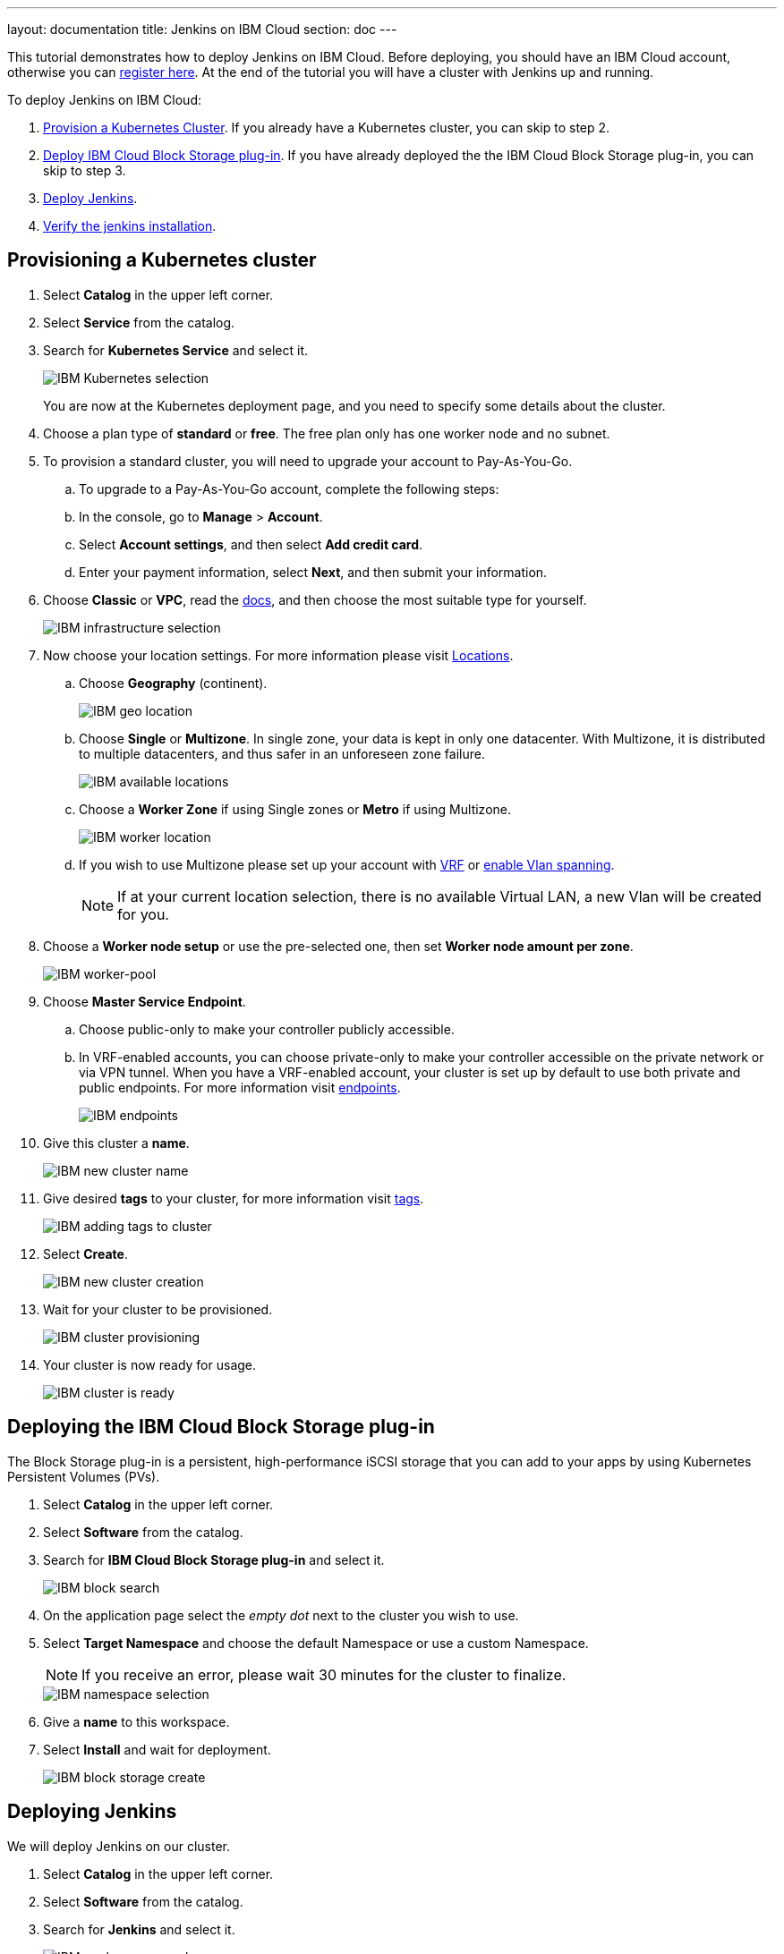---
layout: documentation
title: Jenkins on IBM Cloud
section: doc
---

:toc:
:toclevels: 4
:imagesdir: ../../book/resources/
This tutorial demonstrates how to deploy Jenkins on IBM Cloud.
Before deploying, you should have an IBM Cloud account, otherwise you can link:http://cloud.ibm.com/registration[register here].
At the end of the tutorial you will have a cluster with Jenkins up and running.

To deploy Jenkins on IBM Cloud:

. <<Provisioning a Kubernetes cluster,Provision a Kubernetes Cluster>>.
If you already have a Kubernetes cluster, you can skip to step 2.
. <<Deploying the IBM Cloud Block Storage plug-in,Deploy IBM Cloud Block Storage plug-in>>.
If you have already deployed the the IBM Cloud Block Storage plug-in, you can skip to step 3.
. <<Deploying Jenkins,Deploy Jenkins>>.
. <<Verifying the Jenkins installation,Verify the jenkins installation>>.

== Provisioning a Kubernetes cluster

. Select *Catalog* in the upper left corner.
. Select *Service* from the catalog.
. Search for *Kubernetes Service* and select it.
+
image::tutorials/IBMCloud/kubernetes-select.png[IBM Kubernetes selection]
+
You are now at the Kubernetes deployment page, and you need to specify some details about the cluster.

. Choose a plan type of *standard* or *free*.
The free plan only has one worker node and no subnet.
. To provision a standard cluster, you will need to upgrade your account to Pay-As-You-Go.
.. To upgrade to a Pay-As-You-Go account, complete the following steps:
.. In the console, go to *Manage* > *Account*.
.. Select *Account settings*, and then select *Add credit card*.
.. Enter your payment information, select *Next*, and then submit your information.
. Choose *Classic* or *VPC*, read the link:https://cloud.ibm.com/docs/containers?topic=containers-infrastructure_providers[docs], and then choose the most suitable type for yourself.
+
image::tutorials/IBMCloud/infra-select.png[IBM infrastructure selection]

. Now choose your location settings.
For more information please visit link:https://cloud.ibm.com/docs/containers?topic=containers-regions-and-zones#zones[Locations].
.. Choose *Geography* (continent).
+
image::tutorials/IBMCloud/location-geo.png[IBM geo location]

.. Choose *Single* or *Multizone*.
In single zone, your data is kept in only one datacenter.
With Multizone, it is distributed to multiple datacenters, and thus safer in an unforeseen zone failure.
+
image::tutorials/IBMCloud/location-avail.png[IBM available locations]

.. Choose a *Worker Zone* if using Single zones or **Metro** if using Multizone.
+
image::tutorials/IBMCloud/location-worker.png[IBM worker location]

.. If you wish to use Multizone please set up your account with link:https://cloud.ibm.com/docs/dl?topic=dl-overview-of-virtual-routing-and-forwarding-vrf-on-ibm-cloud[VRF] or link:https://cloud.ibm.com/docs/vlans?topic=vlans-vlan-spanning#vlan-spanning[enable Vlan spanning].
+
NOTE: If at your current location selection, there is no available Virtual LAN, a new Vlan will be created for you.

. Choose a *Worker node setup* or use the pre-selected one, then set *Worker node amount per zone*.
+
image::tutorials/IBMCloud/worker-pool.png[IBM worker-pool]

. Choose *Master Service Endpoint*.

.. Choose public-only to make your controller publicly accessible. 
.. In VRF-enabled accounts, you can choose private-only to make your controller accessible on the private network or via VPN tunnel.
When you have a VRF-enabled account, your cluster is set up by default to use both private and public endpoints.
For more information visit link:https://cloud.ibm.com/docs/account?topic=account-service-endpoints-overview[endpoints].
+
image::tutorials/IBMCloud/endpoints.png[IBM endpoints]

. Give this cluster a *name*.
+
image::tutorials/IBMCloud/name-new.png[IBM new cluster name]

. Give desired *tags* to your cluster, for more information visit link:https://cloud.ibm.com/docs/account?topic=account-tag[tags].
+
image::tutorials/IBMCloud/tasg-new.png[IBM adding tags to cluster]

. Select *Create*.
+
image::tutorials/IBMCloud/create-new.png[IBM new cluster creation]

. Wait for your cluster to be provisioned.
+
image::tutorials/IBMCloud/cluster-prepare.png[IBM cluster provisioning]

. Your cluster is now ready for usage.
+
image::tutorials/IBMCloud/cluster-done.png[IBM cluster is ready]

== Deploying the IBM Cloud Block Storage plug-in

The Block Storage plug-in is a persistent, high-performance iSCSI storage that you can add to your apps by using Kubernetes Persistent Volumes (PVs).

. Select *Catalog* in the upper left corner.
. Select *Software* from the catalog.
. Search for *IBM Cloud Block Storage plug-in* and select it.
+
image::tutorials/IBMCloud/block-search.png[IBM block search]

. On the application page select the _empty dot_ next to the cluster you wish to use.
. Select *Target Namespace* and choose the default Namespace or use a custom Namespace. 
+
NOTE: If you receive an error, please wait 30 minutes for the cluster to finalize.
+
image::tutorials/IBMCloud/block-cluster.png[IBM namespace selection]

. Give a *name* to this workspace.
. Select *Install* and wait for deployment.
+
image::tutorials/IBMCloud/block-storage-create.png[IBM block storage create]

== Deploying Jenkins

We will deploy Jenkins on our cluster.

. Select *Catalog* in the upper left corner.
. Select *Software* from the catalog.
. Search for *Jenkins* and select it.
+
image::tutorials/IBMCloud/search.png[IBM workspace search]

.  Select *IBM Kubernetes Service*.
+
image::tutorials/IBMCloud/target-select.png[IBM Kubernetes selection]

. On the application page, select the _empty dot_ next to the cluster you wish to use.
+
image::tutorials/IBMCloud/cluster-select.png[IBM cluster selection]

. Select *Target namespace* and then choose the default Namespace or use a custom one.
+
image::tutorials/IBMCloud/details-namespace.png[IBM space name]

. Give a unique *name* to workspace, which you can easily recognize.
+
image::tutorials/IBMCloud/details-names.png[IBM workspace name]

. Select which resource group you want to use.
This is for access control and billing purposes.
For more information please visit link:https://cloud.ibm.com/docs/account?topic=account-account_setup#bp_resourcegroups[resource groups].
+
image::tutorials/IBMCloud/details-resource.png[Resource details]

. Give *tags* to your Jenkins, for more information visit link:https://cloud.ibm.com/docs/account?topic=account-tag[tags].
+
image::tutorials/IBMCloud/details-tags.png[Default value parameters]

. Select *Parameters with default values*.
You can set custom deployment values or use the default ones.
+
image::tutorials/IBMCloud/parameters.png[IBM parameters setup]

. Set the Jenkins password in the parameters.
+
image::tutorials/IBMCloud/password.png[create password instruction]

. After finishing everything, *select* the box next to the agreements and select *install*.
+
image::tutorials/IBMCloud/install.png[Installation instructions]

. The Jenkins workspace will start installing, wait a couple of minutes for this to complete.
+
image::tutorials/IBMCloud/in-progress.png[workspace installation screen]

. Your Jenkins workspace has been successfully deployed.
+
image::tutorials/IBMCloud/done.png[IBM workspace deployment screen]

== Verifying the Jenkins installation

. Go to link:http://cloud.ibm.com/resources[Resources] in your browser.
. Select *Clusters*.
. Select your cluster.
+
image::tutorials/IBMCloud/resource-select.png[Resource selection screen]

. Now you are at you clusters overview.
. Select *Actions* in the top right corner of the page.
. Select *Web terminal* in the dropdown menu.
+
image::tutorials/IBMCloud/cluster-main.png[Clusters overview page]

. Select *Install* and then wait for a couple of minutes.
+
image::tutorials/IBMCloud/terminal-install.jpg[terminal install screen]

. Once installation has completed, you will repeat this process.

... Select *Actions*.
... Select *Web terminal* and a terminal window will open.

. *Type* in the terminal, be sure to change NAMESPACE to the namespace you choose at the deployment setup:
+
[source,bash]
....
$ kubectl get ns
....
+
image::tutorials/IBMCloud/get-ns.png[get-ns command]
+
[source,bash]
....
$ kubectl get pod -n NAMESPACE -o wide
....
+
image::tutorials/IBMCloud/get-pods.png[get-pods command]
+
[source,bash]
....
$ kubectl get service -n NAMESPACE
....
+
image::tutorials/IBMCloud/get-service.png[get-service command]

 * Running Jenkins service will be visible.
. Copy the *External-IP*, you can access the website on this IP.
. Paste it into your browser.

The Jenkins login portal should now be visible.

image::tutorials/IBMCloud/login.png[Jenkins login page]

. Please enter your username (the default is *user*) and your password, which you set at the deployment phase.
+
image::tutorials/IBMCloud/welcome.png[Jenkins dashboard]

You have successfully deployed Jenkins on IBM Cloud!
